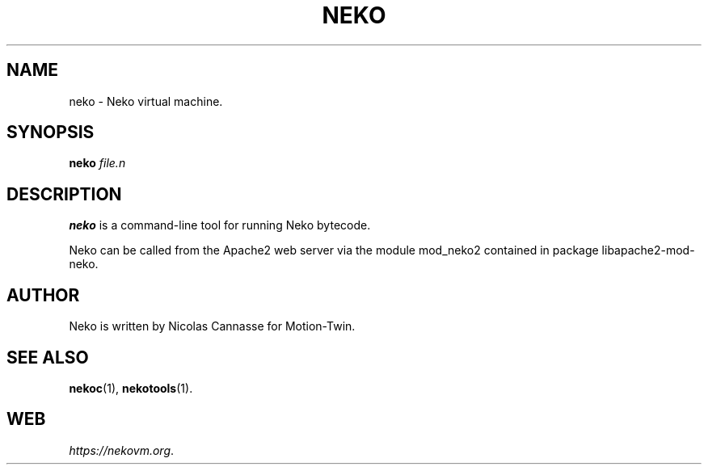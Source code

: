 .TH NEKO 1 "Oct 31, 2006" ""
.SH NAME
neko \- Neko virtual machine.
.SH SYNOPSIS
.B neko
.I file.n
.SH DESCRIPTION
.B neko
is a command-line tool for running Neko bytecode.
.PP
Neko can be called from the Apache2 web server via the module
mod_neko2 contained in package libapache2-mod-neko.
.SH AUTHOR
Neko is written by Nicolas Cannasse for Motion-Twin.
.SH SEE ALSO
.BR "nekoc" (1),
.BR "nekotools" (1).
.SH WEB
.IR "https://nekovm.org" .
